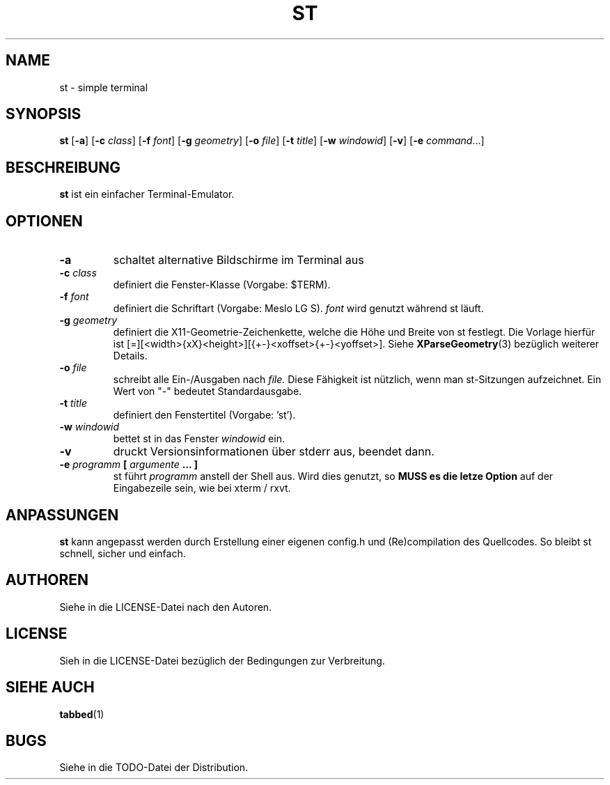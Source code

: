 .TH ST 1 st\-VERSION
.SH NAME
st \- simple terminal
.SH SYNOPSIS
.B st
.RB [ \-a ]
.RB [ \-c
.IR class ]
.RB [ \-f
.IR font ]
.RB [ \-g
.IR geometry ]
.RB [ \-o
.IR file ]
.RB [ \-t 
.IR title ]
.RB [ \-w 
.IR windowid ]
.RB [ \-v ]
.RB [ \-e
.IR command ...]
.SH BESCHREIBUNG
.B st
ist ein einfacher Terminal-Emulator.
.SH OPTIONEN
.TP
.B \-a
schaltet alternative Bildschirme im Terminal aus
.TP
.BI \-c " class"
definiert die Fenster-Klasse (Vorgabe: $TERM).
.TP
.BI \-f " font"
definiert die Schriftart (Vorgabe: Meslo LG S).
.I font
wird genutzt während st läuft.
.TP
.BI \-g " geometry"
definiert die X11-Geometrie-Zeichenkette, welche die Höhe und Breite von st festlegt. 
Die Vorlage hierfür ist [=][<width>{xX}<height>][{+-}<xoffset>{+-}<yoffset>]. Siehe
.BR XParseGeometry (3)
bezüglich weiterer Details.
.TP
.BI \-o " file"
schreibt alle Ein-/Ausgaben nach
.I file.
Diese Fähigkeit ist nützlich, wenn man st-Sitzungen aufzeichnet. Ein Wert von "-" bedeutet
Standardausgabe.
.TP
.BI \-t " title"
definiert den Fenstertitel (Vorgabe: 'st').
.TP
.BI \-w " windowid"
bettet st in das Fenster 
.I windowid
ein.
.TP
.B \-v
druckt Versionsinformationen über stderr aus, beendet dann.
.TP
.BI \-e " programm " [ " argumente " "... ]"
st führt
.I programm
anstell der Shell aus. Wird dies genutzt, so
.B MUSS es die letze Option
auf der Eingabezeile sein, wie bei xterm / rxvt.
.SH ANPASSUNGEN
.B st
kann angepasst werden durch Erstellung einer eigenen config.h und (Re)compilation des
Quellcodes. So bleibt st schnell, sicher und einfach.
.SH AUTHOREN
Siehe in die LICENSE-Datei nach den Autoren.
.SH LICENSE
Sieh in die LICENSE-Datei bezüglich der Bedingungen zur Verbreitung.
.SH SIEHE AUCH
.BR tabbed (1)
.SH BUGS
Siehe in die TODO-Datei der Distribution.

